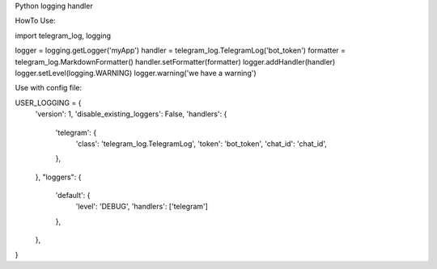 Python logging handler


HowTo Use:

import telegram_log, logging

logger = logging.getLogger('myApp')
handler = telegram_log.TelegramLog('bot_token')
formatter = telegram_log.MarkdownFormatter()
handler.setFormatter(formatter)
logger.addHandler(handler)
logger.setLevel(logging.WARNING)
logger.warning('we have a warning')


Use with config file:

USER_LOGGING = {
    'version': 1,
    'disable_existing_loggers': False,
    'handlers': {
        'telegram': {
            'class': 'telegram_log.TelegramLog',
            'token': 'bot_token',
            'chat_id': 'chat_id',
        },
    },
    "loggers": {
        'default': {
            'level': 'DEBUG',
            'handlers': ['telegram']
        },
    },
}


